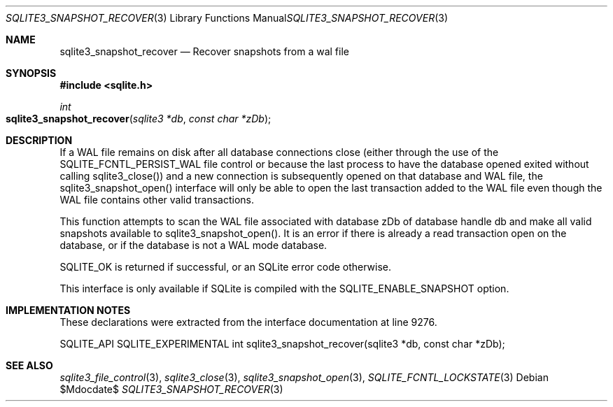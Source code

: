 .Dd $Mdocdate$
.Dt SQLITE3_SNAPSHOT_RECOVER 3
.Os
.Sh NAME
.Nm sqlite3_snapshot_recover
.Nd Recover snapshots from a wal file
.Sh SYNOPSIS
.In sqlite.h
.Ft int
.Fo sqlite3_snapshot_recover
.Fa "sqlite3 *db"
.Fa "const char *zDb"
.Fc
.Sh DESCRIPTION
If a WAL file remains on disk after all database connections
close (either through the use of the SQLITE_FCNTL_PERSIST_WAL
file control or because the last process to have the database
opened exited without calling sqlite3_close()) and a
new connection is subsequently opened on that database and WAL file,
the sqlite3_snapshot_open() interface will only
be able to open the last transaction added to the WAL file even though
the WAL file contains other valid transactions.
.Pp
This function attempts to scan the WAL file associated with database
zDb of database handle db and make all valid snapshots available to
sqlite3_snapshot_open().
It is an error if there is already a read transaction open on the database,
or if the database is not a WAL mode database.
.Pp
SQLITE_OK is returned if successful, or an SQLite error code otherwise.
.Pp
This interface is only available if SQLite is compiled with the SQLITE_ENABLE_SNAPSHOT
option.
.Sh IMPLEMENTATION NOTES
These declarations were extracted from the
interface documentation at line 9276.
.Bd -literal
SQLITE_API SQLITE_EXPERIMENTAL int sqlite3_snapshot_recover(sqlite3 *db, const char *zDb);
.Ed
.Sh SEE ALSO
.Xr sqlite3_file_control 3 ,
.Xr sqlite3_close 3 ,
.Xr sqlite3_snapshot_open 3 ,
.Xr SQLITE_FCNTL_LOCKSTATE 3

